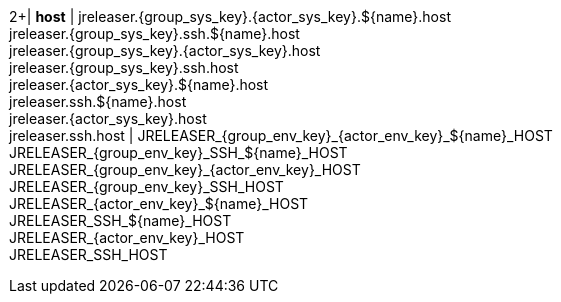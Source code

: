 2+| *host*
| jreleaser.{group_sys_key}.{actor_sys_key}.${name}.host +
  jreleaser.{group_sys_key}.ssh.${name}.host +
  jreleaser.{group_sys_key}.{actor_sys_key}.host +
  jreleaser.{group_sys_key}.ssh.host +
  jreleaser.{actor_sys_key}.${name}.host +
  jreleaser.ssh.${name}.host +
  jreleaser.{actor_sys_key}.host +
  jreleaser.ssh.host
| JRELEASER_{group_env_key}_{actor_env_key}_${name}_HOST +
  JRELEASER_{group_env_key}_SSH_${name}_HOST +
  JRELEASER_{group_env_key}_{actor_env_key}_HOST +
  JRELEASER_{group_env_key}_SSH_HOST +
  JRELEASER_{actor_env_key}_${name}_HOST +
  JRELEASER_SSH_${name}_HOST +
  JRELEASER_{actor_env_key}_HOST +
  JRELEASER_SSH_HOST